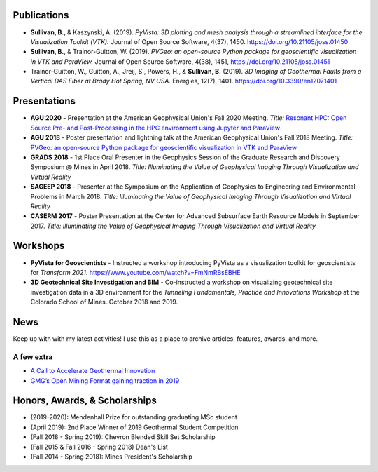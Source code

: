 Publications
============

* **Sullivan, B.**, & Kaszynski, A. (2019). *PyVista: 3D plotting and mesh analysis through a streamlined interface for the Visualization Toolkit (VTK).* Journal of Open Source Software, 4(37), 1450. https://doi.org/10.21105/joss.01450

* **Sullivan, B.**, & Trainor-Guitton, W. (2019). *PVGeo: an open-source Python package for geoscientific visualization in VTK and ParaView.* Journal of Open Source Software, 4(38), 1451, https://doi.org/10.21105/joss.01451

* Trainor-Guitton, W., Guitton, A., Jreij, S., Powers, H., & **Sullivan, B.** (2019). *3D Imaging of Geothermal Faults from a Vertical DAS Fiber at Brady Hot Spring, NV USA.* Energies, 12(7), 1401. https://doi.org/10.3390/en12071401




Presentations
=============

* **AGU 2020** - Presentation at the American Geophysical Union's Fall 2020 Meeting. *Title:* `Resonant HPC: Open Source Pre- and Post-Processing in the HPC environment using Jupyter and ParaView <https://agu.confex.com/agu/fm20/meetingapp.cgi/Paper/768009>`_

* **AGU 2018** - Poster presentation and lightning talk at the American Geophysical Union's Fall 2018 Meeting. *Title:* `PVGeo: an open-source Python package for geoscientific visualization in VTK and ParaView <https://www.essoar.org/doi/abs/10.1002/essoar.10500751.1>`_

* **GRADS 2018** - 1st Place Oral Presenter in the Geophysics Session of the Graduate Research and Discovery Symposium @ Mines in April 2018. *Title: Illuminating the Value of Geophysical Imaging Through Visualization and Virtual Reality*

* **SAGEEP 2018** - Presenter at the Symposium on the Application of Geophysics to Engineering and Environmental Problems in March 2018. *Title: Illuminating the Value of Geophysical Imaging Through Visualization and Virtual Reality*

* **CASERM 2017** - Poster Presentation at the Center for Advanced Subsurface Earth Resource Models in September 2017. *Title: Illuminating the Value of Geophysical Imaging Through Visualization and Virtual Reality*



Workshops
=========
* **PyVista for Geoscientists** - Instructed a workshop introducing PyVista as a visualization toolkit for geoscientists for *Transform 2021*. https://www.youtube.com/watch?v=FmNmRBsEBHE
* **3D Geotechnical Site Investigation and BIM** - Co-instructed a workshop on visualizing geotechnical site investigation data in a 3D environment for the *Tunneling Fundamentals, Practice and Innovations Workshop* at the Colorado School of Mines. October 2018 and 2019.


News
====

Keep up with with my latest activities! I use this as a place to archive articles, features, awards, and more.


.. panels::


    ---
    :img-top: _static/news/radiant-earth.png

    My hobby project, localtileserver, was featured in Radiant Earth Foundation's ML4EO Market News.

    .. link-button:: https://www.radiant.earth/2022/01/04/december-2021-ml4eo-market-news/
        :type: url
        :text: Radiant Earth Foundation's ML4EO Market News
        :classes: btn-outline-primary btn-block stretched-link



    ---
    :img-top: _static/news/transform-2021.png

    I instructed a workshop introducing PyVista as a visualization toolkit for geoscientists.

    .. link-button:: https://www.youtube.com/watch?v=FmNmRBsEBHE
        :type: url
        :text: Transform 2021 Workshop
        :classes: btn-outline-primary btn-block stretched-link



    ---
    :img-top: _static/news/csm-geophysics.png

    I received the Mendenhall Prize for outstanding MSc Student in Geophysics (May 2020).

    .. link-button:: http://online.anyflip.com/vsibo/nqih/mobile/index.html
        :type: url
        :text: Mendenhall Prize
        :classes: btn-outline-primary btn-block stretched-link



    ---
    :img-top: _static/news/presenting-b.jpg

    I recently sat down with Seequent to discuss the future of geovisualization and how I became involved in the 3D visualization and open-source software space.

    .. link-button:: https://www.seequent.com/blog/modern-geovisualisation
        :type: url
        :text: Future of geovisualization: discussion with Seequent
        :classes: btn-outline-primary btn-block stretched-link



    ---
    :img-top: _static/news/subsurface-frontiers.png

    Here I appear in an informative video about the new Subsurface Frontiers Project.

    .. link-button:: https://youtu.be/5zrFU2-cgPo
        :type: url
        :text: Introducing the Subsurface Frontiers Project
        :classes: btn-outline-primary btn-block stretched-link



    ---
    :img-top: _static/news/undersampled.png

    I joined Matt and Gram on Undersampled Radio to talk about my work building next generation geoscience visualization technology. Tune in to the episode to hear us discuss viz, and more specifically geoviz.

    .. link-button:: https://youtu.be/FRHMDy37MPc
        :type: url
        :text: Featured on Undersampled Radio
        :classes: btn-outline-primary btn-block stretched-link



    ---
    :img-top: _static/news/omfvista-demo.gif

    The Global Mining Guidelines Group recently interviewed me about efforts around the Open Mining Format. It's a neat article highlighting my work and the importance of open-source software in the geosciences!

    .. link-button:: https://gmggroup.org/omf-viewer-bane-sullivan/
        :type: url
        :text: Interview with Global Mining Guidelines Group
        :classes: btn-outline-primary btn-block stretched-link



    ---
    :img-top: _static/news/gsc_banner.jpg

    I lead a team that placed 2nd in the U.S. Department of Energy’s 2019 Geothermal Student Competition.

    .. link-button:: https://www.energy.gov/eere/articles/and-winners-2019-geothermal-student-competition-are
        :type: url
        :text: 2019 Geothermal Student Competition
        :classes: btn-outline-primary btn-block stretched-link



    ---
    :img-top: _static/news/agu-profile.png

    I briefly share some of my work bringing geophysical data into Virtual Reality for communication of findings.

    .. link-button:: https://youtu.be/IKYfCoTBA0E
        :type: url
        :text: AGU Profile on the Mines Geophysics Department
        :classes: btn-outline-primary btn-block stretched-link



    ---
    :img-top: _static/news/simpeg-meeting.png

    I share my work on PVGeo, an open-source platform for visualizing geoscientific information and demo how this software is interoperable with the SimPEG projects.

    .. link-button:: https://youtu.be/35w1IWJtRAw
        :type: url
        :text: SimPEG Meeting, 6 Nov. 2018
        :classes: btn-outline-primary btn-block stretched-link



    ---
    :img-top: _static/news/senior-reflections.png

    As a Colorado School of Mines senior, I reflect on my time at Mines, and give some insight into where I will go next.

    .. link-button:: https://youtu.be/m_wH_lK1FpE
        :type: url
        :text: Mines 2018 Undergraduate Reflections
        :classes: btn-outline-primary btn-block stretched-link



A few extra
-----------

* `A Call to Accelerate Geothermal Innovation <https://www.innovationchallenge.com/challenges/from-the-us-department-of-energys-idaho-national-labs-a-call-to-accelerate-geothermal-innovation>`_

* `GMG’s Open Mining Format gaining traction in 2019 <https://im-mining.com/2019/02/01/gmgs-open-mining-format-gaining-traction-2019/>`_


Honors, Awards, & Scholarships
==============================

* (2019-2020): Mendenhall Prize for outstanding graduating MSc student
* (April 2019): 2nd Place Winner of 2019 Geothermal Student Competition
* (Fall 2018 - Spring 2019): Chevron Blended Skill Set Scholarship
* (Fall 2015 & Fall 2016 - Spring 2018) Dean's List
* (Fall 2014 - Spring 2018): Mines President's Scholarship
